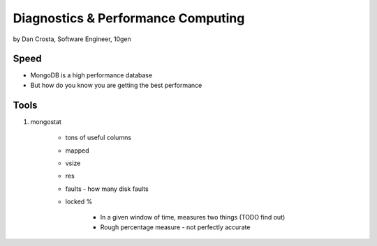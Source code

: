 =======================================
Diagnostics & Performance Computing
=======================================

by Dan Crosta, Software Engineer, 10gen

Speed
=====

* MongoDB is a high performance database
* But how do you know you are getting the best performance

Tools
=========

#. mongostat

    * tons of useful columns 
    * mapped
    * vsize
    * res
    * faults - how many disk faults
    * locked %
    
        * In a given window of time, measures two things (TODO find out)
        * Rough percentage measure - not perfectly accurate